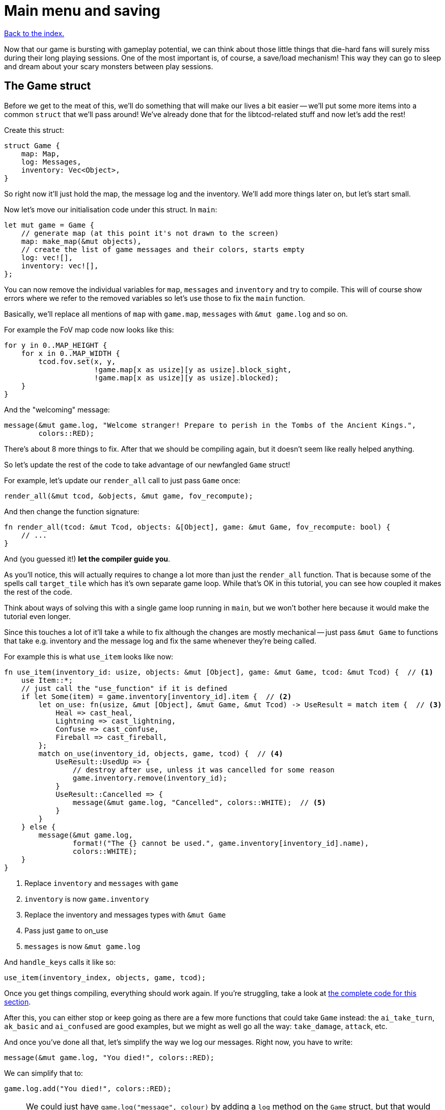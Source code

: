 = Main menu and saving
:icons: font
:source-highlighter: pygments
:source-language: rust
ifdef::env-github[:outfilesuffix: .adoc]

:serde: https://crates.io/crates/serde

<<index#,Back to the index.>>

Now that our game is bursting with gameplay potential, we can think
about those little things that die-hard fans will surely miss during
their long playing sessions. One of the most important is, of course,
a save/load mechanism! This way they can go to sleep and dream about
your scary monsters between play sessions.

== The Game struct

Before we get to the meat of this, we'll do something that will make
our lives a bit easier -- we'll put some more items into a common
`struct` that we'll pass around! We've already done that for the
libtcod-related stuff and now let's add the rest!

Create this struct:

[source]
----
struct Game {
    map: Map,
    log: Messages,
    inventory: Vec<Object>,
}
----

So right now it'll just hold the map, the message log and the inventory.
We'll add more things later on, but let's start small.

Now let's move our initialisation code under this struct. In `main`:

[source]
----
let mut game = Game {
    // generate map (at this point it's not drawn to the screen)
    map: make_map(&mut objects),
    // create the list of game messages and their colors, starts empty
    log: vec![],
    inventory: vec![],
};
----

You can now remove the individual variables for `map`, `messages` and
`inventory` and try to compile. This will of course show errors where
we refer to the removed variables so let's use those to fix the `main`
function.

Basically, we'll replace all mentions of `map` with `game.map`, `messages`
with `&mut game.log` and so on.

For example the FoV map code now looks like this:

[source]
----
for y in 0..MAP_HEIGHT {
    for x in 0..MAP_WIDTH {
        tcod.fov.set(x, y,
                     !game.map[x as usize][y as usize].block_sight,
                     !game.map[x as usize][y as usize].blocked);
    }
}
----

And the "welcoming" message:

[source]
----
message(&mut game.log, "Welcome stranger! Prepare to perish in the Tombs of the Ancient Kings.",
        colors::RED);
----

There's about 8 more things to fix. After that we should be compiling
again, but it doesn't seem like really helped anything.

So let's update the rest of the code to take advantage of our
newfangled `Game` struct!

For example, let's update our `render_all` call to just pass `Game` once:

[source]
----
render_all(&mut tcod, &objects, &mut game, fov_recompute);
----

And then change the function signature:

[source]
----
fn render_all(tcod: &mut Tcod, objects: &[Object], game: &mut Game, fov_recompute: bool) {
    // ...
}
----

And (you guessed it!) *let the compiler guide you*.

As you'll notice, this will actually requires to change a lot more
than just the `render_all` function. That is because some of the
spells call `target_tile` which has it's own separate game loop. While
that's OK in this tutorial, you can see how coupled it makes the rest
of the code.

Think about ways of solving this with a single game loop running in
`main`, but we won't bother here because it would make the tutorial
even longer.

Since this touches a lot of it'll take a while to fix although the
changes are mostly mechanical -- just pass `&mut Game` to functions
that take e.g. inventory and the message log and fix the same whenever
they're being called.

For example this is what `use_item` looks like now:

[source]
----
fn use_item(inventory_id: usize, objects: &mut [Object], game: &mut Game, tcod: &mut Tcod) {  // <1>
    use Item::*;
    // just call the "use_function" if it is defined
    if let Some(item) = game.inventory[inventory_id].item {  // <2>
        let on_use: fn(usize, &mut [Object], &mut Game, &mut Tcod) -> UseResult = match item {  // <3>
            Heal => cast_heal,
            Lightning => cast_lightning,
            Confuse => cast_confuse,
            Fireball => cast_fireball,
        };
        match on_use(inventory_id, objects, game, tcod) {  // <4>
            UseResult::UsedUp => {
                // destroy after use, unless it was cancelled for some reason
                game.inventory.remove(inventory_id);
            }
            UseResult::Cancelled => {
                message(&mut game.log, "Cancelled", colors::WHITE);  // <5>
            }
        }
    } else {
        message(&mut game.log,
                format!("The {} cannot be used.", game.inventory[inventory_id].name),
                colors::WHITE);
    }
}
----
<1> Replace `inventory` and `messages` with `game`
<2> `inventory` is now `game.inventory`
<3> Replace the inventory and messages types with `&mut Game`
<4> Pass just `game` to on_use
<5> `messages` is now `&mut game.log`

And `handle_keys` calls it like so:

[source]
----
use_item(inventory_index, objects, game, tcod);
----

Once you get things compiling, everything should work again. If you're
struggling, take a look at link:part-10-menu-saving.rs.txt[the
complete code for this section].

After this, you can either stop or keep going as there are a few more
functions that could take `Game` instead: the `ai_take_turn`,
`ak_basic` and `ai_confused` are good examples, but we might as well
go all the way: `take_damage`, `attack`, etc.


And once you've done all that, let's simplify the way we log our
messages. Right now, you have to write:

[source]
----
message(&mut game.log, "You died!", colors::RED);
----

We can simplify that to:

[source]
----
game.log.add("You died!", colors::RED);
----

NOTE: We could just have `game.log("message", colour)` by adding a
`log` method on the `Game` struct, but that would
conflict with Rust's mutability rules. Consider what would happen if
you wanted to e.g. iterate over all items in the inventory and call
`game.log()` while in the loop. We didn't include the `objects` vec
in `Game` for the same reason.

So, to do that, we have two options: either create a new type that
wraps the underlying `Vec<(String, Color)>` and has the `add()` method
(_BORING_) or *we put the method the vec type directly*. I know,
right?

Rust lets you implement traits to types you don't control (e.g.
because they come from the standard library like our `Vec`) assuming
you control the trait.

So we create a `MessageLog` trait with the `add` method:

[source]
----
trait MessageLog {
    fn add<T: Into<String>>(&mut self, message: T, color: Color);
}
----

Traits are like interfaces in Java and other languages: they describe
a group of method signatures that a type implementing the trait needs
to have.

If we implement the trait for a concrete type, it will be able to call
those methods and we can pass it to functions that expect that trait.

So:

[source]
----
impl MessageLog for Vec<(String, Color)> {
    fn add<T: Into<String>>(&mut self, message: T, color: Color) {
        self.push((message.into(), color));
    }
}
----

This is basically the same thing as our `message` function does,
except it's a method (so it takes an explicit `&mut self`) and we
don't bother with the message count check.

And now, we can just add messages to the log by calling:

[source]
----
game.log.add("some message", color::WHITE);
----

This will mean changing all the message-printing code. You know what's
a great way to do this? Remove the `message` function and _let the
compiler guide you_.


== Tidy initialization

To choose between continuing a previous game or starting a new one we
need a main menu. But wait: our initialization logic and game loop are
tightly bound, so they're not really prepared for these tasks. To
avoid code duplication, we need to break them down into meaningful
blocks (functions). We can then put them together to change between
the menu and the game, start new games or load them, and even go to
new dungeon levels. It's much easier than it sounds, so fear not!

Take a look at your initialization and game loop code, after all the
functions. I can identify 4 blocks:

* *System initialization* (initialising the tcod window and consoles)
* *Setting up a new game* (everything else except for the game loop
   and the FOV map creation)
* *Creating the FOV map*
* *Starting the game loop*

We can use these as the building blocks to make up the higher-level
tasks like loading the game or moving to a new level:

* *Create a new game*: set up the game, create FOV map, start game
   loop (this is what we have now).
* *Load game*: load data (we won't deal with this block just yet),
   create FOV map, start game loop.
* *Advance level*: set up new level (we won't deal with this yet
   either), create FOV map (the game loop is already running and will
   just continue).

Let's put everything from `main` except for the system initialisation
and the main loop into a `new_game` function:

[source]
----
fn new_game(tcod: &mut Tcod) -> (Vec<Object>, Game) {
    // create object representing the player
    let mut player = Object::new(0, 0, '@', "player", colors::WHITE, true);
    player.alive = true;
    player.fighter = Some(Fighter{max_hp: 30, hp: 30, defense: 2, power: 5,
                                  on_death: DeathCallback::Player});

    // the list of objects with just the player
    let mut objects = vec![player];

    let mut game = Game {
        // generate map (at this point it's not drawn to the screen)
        map: make_map(&mut objects),
        // create the list of game messages and their colors, starts empty
        log: vec![],
        inventory: vec![],
    };

    initialise_fov(&game.map, tcod);

    // a warm welcoming message!
    game.log.add("Welcome stranger! Prepare to perish in the Tombs of the Ancient Kings.",
                 colors::RED);

    (objects, game)
}
----

We return a tuple with two elements: the vec of `Objects` and
the `Game` struct.

`new_game` is calling `initialise_fov` so we need to create it and move
the FOV-related code to it:

[source]
----
fn initialise_fov(map: &Map, tcod: &mut Tcod) {
    // create the FOV map, according to the generated map
    for y in 0..MAP_HEIGHT {
        for x in 0..MAP_WIDTH {
            tcod.fov.set(x, y,
                !map[x as usize][y as usize].block_sight,
                !map[x as usize][y as usize].blocked);
        }
    }
}
----

Finally, the game loop and the few bits before it belong to their own
function as well:

[source]
----
fn play_game(objects: &mut Vec<Object>, game: &mut Game, tcod: &mut Tcod) {
    // force FOV "recompute" first time through the game loop
    let mut previous_player_position = (-1, -1);

    let mut key = Default::default();

    while !tcod.root.window_closed() {
        // clear the screen of the previous frame
        tcod.root.clear();

        match input::check_for_event(input::MOUSE | input::KEY_PRESS) {
            Some((_, Event::Mouse(m))) => tcod.mouse = m,
            Some((_, Event::Key(k))) => key = k,
            _ => key = Default::default(),
        }

        // render the screen
        let fov_recompute = previous_player_position != (objects[PLAYER].pos());
        render_all(tcod, &objects, game, fov_recompute);

        tcod.root.flush();

        // handle keys and exit game if needed
        previous_player_position = objects[PLAYER].pos();
        let player_action = handle_keys(key, tcod, objects, game);
        if player_action == PlayerAction::Exit {
            break
        }

        // let monstars take their turn
        if objects[PLAYER].alive && player_action != PlayerAction::DidntTakeTurn {
            for id in 0..objects.len() {
                if objects[id].ai.is_some() {
                    ai_take_turn(id, objects, game, &tcod.fov);
                }
            }
        }
    }
}
----

And now we just call `new_game` and `play_game` from our slimmed-down
`main` function:

[source]
----
fn main() {
    let root = Root::initializer()
        .font("arial10x10.png", FontLayout::Tcod)
        .font_type(FontType::Greyscale)
        .size(SCREEN_WIDTH, SCREEN_HEIGHT)
        .title("Rust/libtcod tutorial")
        .init();
    tcod::system::set_fps(LIMIT_FPS);

    let mut tcod = Tcod {
        root: root,
        con: Offscreen::new(MAP_WIDTH, MAP_HEIGHT),
        panel: Offscreen::new(SCREEN_WIDTH, PANEL_HEIGHT),
        fov: FovMap::new(MAP_WIDTH, MAP_HEIGHT),
        mouse: Default::default(),
    };

    let (mut objects, mut game) = new_game(&mut tcod);
    play_game(&mut objects, &mut game, &mut tcod);
}
----

`let (a, b) = some_tuple` is how we turn a tuple into its parts. We
have to put `mut` in front of each one so Rust lets us change them
later.

You can think of `let (mut a, mut b)` as two separate bindings: `let
mut a = ...` and `let mut b = ...`. Except since `new_game` returns a
tuple, we can't really have them as separate.


Anyway, the game should compile again and the setup code is more
modular. Which will come in handy in the coming sections.

== The main menu

:image: http://tomassedovic.github.io/tcod-rs/tcod/image/index.html

To keep our main menu from appearing a bit bland, it would be pretty
cool to show a neat background image below it. Fortunately, tcod lets
us {image}[load and display images]!

Since libtcod emulates a console, we can't directly show arbitrary
images, since we can't access the console's pixels. We can, however,
modify the background color of every console cell to match the color
of a pixel from the image. The downside is that the image will be in a
very low resolution.

:subcell: http://roguecentral.org/doryen/data/libtcod/doc/1.5.1/html2/image_blit.html?c=true

However, libtcod can do a neat trick: by using specialized characters,
and modifying both foreground and background colors, we can double the
resolution! This is called subcell resolution, and {subcell}[this page of the
docs] shows some images of the effect (at the end of the page).

:background: https://github.com/tomassedovic/roguelike-tutorial/blob/master/menu_background.png

This means that, for our 80x50 cells console, we need a 160x100 pixels
image. We'll be using the {background}[image from the original Python
tutorial].

[source]
----
fn main_menu(tcod: &mut Tcod) {
    let img = tcod::image::Image::from_file("menu_background.png")  // <1>
        .ok().expect("Background image not found");  // <2>

    while !tcod.root.window_closed() {  // <3>
        // show the background image, at twice the regular console resolution
        tcod::image::blit_2x(&img, (0, 0), (-1, -1), &mut tcod.root, (0, 0));

        // show options and wait for the player's choice
        let choices = &["Play a new game", "Continue last game", "Quit"];
        let choice = menu("", choices, 24, &mut tcod.root);

        match choice {  // <4>
            Some(0) => {  // new game
                let (mut objects, mut game) = new_game(tcod);
                play_game(&mut objects, &mut game, tcod);
            }
            Some(2) => {  // quit
                break;
            }
            _ => {}  // <5>
        }
    }
}
----
<1> Load the background image
<2> Exit if the loading failed
<3> Show the main menu in a loop -- this lets us play another game
after the current one ends
<4> Either start a new game or quit
<5> If the player selects anything else, keep showing the menu


Now replace the calls to `new_game` and `play_game` in `main` with:

[source]
----
main_menu(&mut tcod);
----

If you try it out now, you'll see a nice menu with a dungeon-y
backdrop!

Now let's add the game's title and some credits. You'll probably want
to modify the values. Put this in the `main_menu` before calling the
`menu` function:

[source]
----
tcod.root.set_default_foreground(colors::LIGHT_YELLOW);
tcod.root.print_ex(SCREEN_WIDTH/2, SCREEN_HEIGHT/2 - 4,
                   BackgroundFlag::None, TextAlignment::Center,
                   "TOMBS OF THE ANCIENT KINGS");
tcod.root.print_ex(SCREEN_WIDTH/2, SCREEN_HEIGHT - 2,
                   BackgroundFlag::None, TextAlignment::Center,
                   "By Yours Truly");
----

You'll notice that the menu rectangle starts with a blank line. That
is because the header string is empty, but `root.get_height_rect`
reports its height as `1` by default.

To make the line go away, we need to check that condition in the
`menu` function:

[source]
----
// calculate total height for the header (after auto-wrap) and one line per option
let header_height = if header.is_empty() {
    0
} else {
    root.get_height_rect(0, 0, width, SCREEN_HEIGHT, header)
};
----

Finally, when you start a game, go back to the main menu with Escape
and start another game results in a bug! Parts of the first game are
still visible in the second game. To fix that, we need to clear the
console.

At the end of `initialise_fov`:

[source]
----
tcod.con.clear();  // unexplored areas start black (which is the default background color)
----

There it is, a neat main menu, and with only a handful of lines of code!



== Saving and loading

Storing a game state to disk (and then reloading it) is not
conceptually hard: You could imagine just taking all the data from our
`game` and `objects` variables and writing them to a file value by
value.

It would, however, be a huge hassle that would require a ton of code,
you'd need to define a way to structure the data in the file and
there's a good chance you'd get a lot of bugs at first.

Luckily, there are ways of automating most of this that make saving
and loading quite painless. Here's the teaser:

[source]
----
fn save_game(objects: &[Object], game: &Game) -> Result<(), Box<Error>> {  // <1><2>
    let save_data = serde_json::to_string(&(objects, game))?;  // <3>
    let mut file = File::create("savegame")?;  // <4>
    file.write_all(save_data.as_bytes())?;  // <5>
    Ok(())  // <6>
}
----
<1> save `objects` and `game` -- they contain all our game state
<2> the saving could fail so return a `Result` which could be `Ok` or `Err`
<3> convert both `objects` and `game` into json
<4> create a file called "savegame" -- that's where we'll write the
game state
<5> write the json-ified game state to the file
<6> if nothing went wrong return `Ok`, indicating success

:json: https://en.wikipedia.org/wiki/JSON

Don't mind the `?` operator at the end of the line for now, it's there for error handling and
we'll explain it in a bit.

The first line (`serde_json::to_string(&some_data)`) takes the data we
want to save (objects and the game state in our case) and turns it to
a {json}[JSON]-encoded String.

That functionality comes from the {serde}[serde and related crates] so
we need to add them to our `[dependencies]` in the `Cargo.toml` file
and we'll also enable the "serialization" feature in the _tcod_ crate:

[source,toml]
----
[dependencies]
tcod = { version = "0.12", features = ["serialization"] }
rand = "0.3"
serde = "1.0"
serde_derive = "1.0"
serde_json = "1.0"
----

The `serde` crate provides the main functionality for serializing and
deserializing of Rust data. This includes the `Serialize` and
`Deserialize` traits which describe what to do for a given
struct/enum/whatever. `serde_derive` provides a way to *derive* those
traits so we don't need to implement them ourselves and finally
`serde_json` converts any serializable struct to and from JSON. If we
wanted to use a different format (YAML, TOML or anything else, we'd
replace this crate with another one that supports what you want).

Now let's add the crate to our source code, including the `save_game`
function and try to compile:

[source]
----
extern crate serde;
#[macro_use] extern crate serde_derive;
extern crate serde_json;

// the existing imports
use std::io::{Read, Write};
use std::fs::File;
use std::error::Error;
----

Note the `macro_use` attribute in front of the `serde_derive`. The
functionality provided by the crate is in form of macros. And if we
want to use macros provided by another crate, we need to say so in the
`extern` statement.

Unfortunately, it will fail:

----
   Compiling roguelike-tutorial v0.1.0 (file:///home/thomas/personal/code/roguelike-tutorial)
error[E0277]: the trait bound `Game: serde::Serialize` is not satisfied
    --> src/bin/part-10-menu-saving.rs:1140:28
     |
1140 |     let save_data = serde_json::to_string(&(objects, game))?;
     |                     ^^^^^^^^^^^^^^^^^^^^^ the trait `serde::Serialize` is not implemented for `Game`
     |
     = note: required because of the requirements on the impl of `serde::Serialize` for `&Game`
     = note: required because of the requirements on the impl of `serde::Serialize` for `(&[Object], &Game)`
     = note: required by `serde_json::to_string`
----

:serialize: https://docs.serde.rs/serde/trait.Serialize.html

Apparently, we need to implement {serialize}[the Serialize trait].
That tells Rust how to encode each bit of data in our structs. We can
do it manually, but it would be error-prone and *really tedious*.
Luckily, we can just use `#[derive(Serialize)]` and have Rust do it
for us!

[source]
----
#[derive(Serialize)]  // <1>
struct Game {
    map: Map,
    log: Messages,
    inventory: Vec<Object>,
}
----
<1> The Game struct can be now serialised... sort of

If you try to compile it now, you'll see that the complaint has
shifted from `Game` to `Object`. We'll need to derive `Serialize`
for every struct and enum we'll be saving:

* Game
* Object
* Tile
* Fighter
* DeathCallback
* Ai
* Item

It's a bit of a bother but not the end of the world. After that, our
code should be compiling, though it will warn that `save_game` is not
actually called from anywhere. Let's fix that!

Traditionally, roguelikes only let you save when you're quitting the
game, so we'll call `save_game` in `play_game` right before the
`break` that ends the game:

[source]
----
if player_action == PlayerAction::Exit {
    save_game(objects, game);
    break
}
----

If you run the game now and then quit it, you should see a new file
called `savegame` created. You can look inside it -- thanks to it
being JSON-encoded, it's actually somewhat readable. It will contain
all the objects and the entire game state.

But if we're not able to do anything with the save file, what use does
it have? We need to add a `load_game` function, too:

[source]
----
fn load_game() -> Result<(Vec<Object>, Game), Box<Error>> {
    let mut json_save_state = String::new();
    let mut file = File::open("savegame")?;
    file.read_to_string(&mut json_save_state)?;
    let result = serde_json::from_str::<(Vec<Object>, Game)>(&json_save_state)?;
    Ok(result)
}
----

It's basically just the reverse of `save_game`: we read the save file
contents to a String, then we decode it into our `objects` Vec and
`Game` struct and if it all succeeds, return the pair.

In `main_menu` we'll handle the load game choice now:

[source]
----
match choice {
    Some(0) => {  // new game ... }
    Some(1) => {  // load game
        let (mut objects, mut game) = load_game().unwrap();
        initialise_fov(&game.map, &mut tcod.fov);
        play_game(&mut objects, &mut game, tcod);
    }
    Some(2) => {  // quit ...}
    _ => {}
}
----

To make things compile, you'll have to derive `Deserialize` to every
struct and enum that has the `Serialize` trait, too.

After that, you should be able to load a previously saved game and
continue playing!


But what if there is no game to load? Or if the file gets corrupted?
We haven't talked about error handling much, but now we need to.

:error-handling: https://doc.rust-lang.org/book/error-handling.html

The Rust book has {error-handling}[a whole chapter on error handling]
so we'll do only a tiny introduction. You should read that chapter.

:result: https://doc.rust-lang.org/std/result/enum.Result.html
:option: https://doc.rust-lang.org/std/option/enum.Option.html

Both `save_game` and `load_game` return a `Result` value.
{result}[Result] is similar to {option}[Option] in that it has two
possibilities it can return -- one that usually indicates a success
and the other failure. But in `Result`'s case, the failure can have
associated data as well. The successful variant is called `Ok` and the
failure is `Err`.

:error: https://doc.rust-lang.org/std/error/trait.Error.html

There's also the {error}[Error trait] which represents an error and
lets you get its textual description. All the file-handling
serialisation errors in our save/load code implement Error.

So, looking at `save_game`, the `serde_json::to_string` call returns
either `Ok(String)` with the encoded value or
`Err(serde_json::error::Error)` on failure. `File::create` and the
`write_all` method work similarly although with different success and
error types.

Since we can return more then one error type, we return `Box<Error>`
instead. That lets us return any type that implements `Error` and the
caller can get at the description and the raw error if they want.

:?: https://doc.rust-lang.org/book/second-edition/ch09-02-recoverable-errors-with-result.html#a-shortcut-for-propagating-errors-

The {?}[? operator] is a convenient way of saying _"If this
failed, return from the function with error immediately, otherwise give me
the success value"_. The operator also does an extra conversion to the error
type specified in the functions return value.

So `let mut file = File::create("savegame")?;` is almost equivalent
to

[source]
----
fn save_game(objects: &[Object], game: &Game) -> Result<(), Box<Error>> {
  ...
  let mut file = match File::create("savegame") {
      Ok(f) => f,
      Err(e) => return Err(e)
  };
  ...
}
----

Only difference is that the `?` operator also does the conversion of the error to
whatever Error type the calling function asks for. In our case, since we're using
`Box<Error>`, no conversion will actually be done.

So, that explains the `save/load game` functions. But what about using
their results?

If you tried to compile the game, you've seen this warning:

----
cargo build
   Compiling roguelike-tutorial v0.1.0 (file:///home/thomas/code/roguelike-tutorial)
src/bin/part-10-menu-saving.rs:1123:13: 1123:38 warning: unused result which must be used, #[warn(unused_must_use)] on by default
src/bin/part-10-menu-saving.rs:1123             save_game(objects, game);
                                                ^~~~~~~~~~~~~~~~~~~~~~~~~
----

It did not cause an error but Rust is being passive-aggressive about
how we're calling a function that can fail and then ignoring it.

:unwrap: https://doc.rust-lang.org/std/result/enum.Result.html#method.unwrap

So, we can keep ignoring it, try to actually handle the error or
simply crash by calling {unwrap}[unwrap] :-)

Unwrap will make Rust happy that we've processed the Result, but it
will simply abort the program whenever we get `Err` back.

Replace the call to `save_game` with `save_game(objects,
game).unwrap()`.

You have to realise however, that if this ever happens, it will make
your users really unhappy. If `save_game` fails for any reason, your
game will just quit without any warning and the player will lose their
progress. You should always try to handle errors gracefully.


Let's do that when we load the game. Calling `load_game` right now
uses `unwrap` as well, so if there is no game to load or something
similar, we'll just quit the game.

We could just print a message and let the player start a new game instead:

[source]
----
Some(1) => {  // load game
    match load_game() {
        Ok((mut objects, mut game)) => {
            initialise_fov(&game.map, &mut tcod.fov);
            play_game(&mut objects, &mut game, tcod);
        }
        Err(_e) => {
            msgbox("\nNo saved game to load.\n", 24, &mut tcod.root);
            continue;
        }
    }
}
----

And we'll add a function to display messages that relies on `menu` to
do all the heavy lifting:

[source]
----
fn msgbox(text: &str, width: i32, root: &mut Root) {
    let options: &[&str] = &[];
    menu(text, options, width, root);
}
----

And that's it! The actual saving and loading code was quite small, but
we had to learn a ton of new stuff to understand it.


Here's link:part-10-menu-saving.rs.txt[the complete code so far].

Continue to <<part-11-dungeon-progression#,the next part>>.
